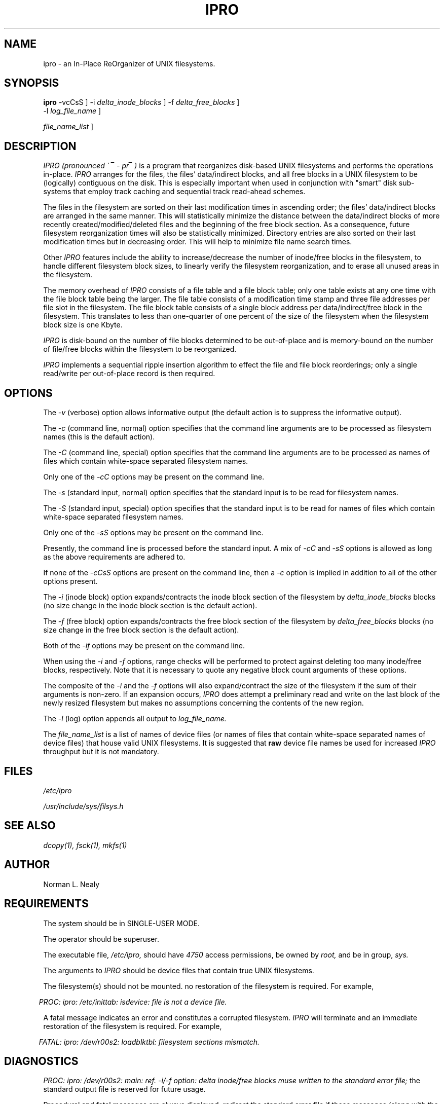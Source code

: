 .TH IPRO 1
.SH NAME
.P
ipro \- an In-Place ReOrganizer of UNIX filesystems.

.SH SYNOPSIS
.P
.B ipro\^
\[ \-vcCsS \]
\[ \-i
.I delta_inode_blocks\^
\]
\[ \-f
.I delta_free_blocks\^
\]
                                                 \[ \-l
.I log_file_name\^
\]
\[
.I file_name_list\^
\]

.SH DESCRIPTION
.P
\fIIPRO (pronounced \(ga i\(rn \- pro\(rn )\fR
is a program that reorganizes disk-based UNIX filesystems
and performs the operations in-place.
.I IPRO\^
arranges for the files, the files' data/indirect blocks, and
all free blocks in a UNIX filesystem
to be (logically) contiguous on the disk.
This is especially important when used in conjunction with "smart"
disk sub-systems that employ track caching and sequential track
read-ahead schemes.
.P
The files in the filesystem are sorted on their last modification
times in ascending order; the files' data/indirect blocks are 
arranged in the same manner.
This will statistically minimize the distance between the data/indirect
blocks of more recently created/modified/deleted files and the
beginning of the free block section.
As a consequence, future filesystem
reorganization times will also be statistically minimized.
Directory entries are also sorted on their last modification times
but in decreasing order.
This will help to minimize file name search times.
.P
Other
.I IPRO\^
features include the ability to
increase/decrease the number of inode/free blocks in the filesystem,
to handle different filesystem block sizes,
to linearly verify the filesystem reorganization,
and to erase all unused areas in the filesystem.
.P
The memory overhead of
.I IPRO\^
consists of a file table and a file block table;
only one table exists at any one time with the file block table being
the larger.
The file table consists of a modification time stamp and three file
addresses per file slot in the filesystem.
The file block table consists of a single block address per
data/indirect/free block in the filesystem.
This translates to less than one-quarter
of one percent of the size of the 
filesystem when the filesystem block size is one Kbyte.
.P
.I IPRO\^
is disk-bound on the number of file blocks determined to be
out-of-place and is memory-bound on the number
of file/free blocks within the filesystem to be reorganized.
.P
.I IPRO\^
implements a sequential ripple insertion algorithm to effect the file
and file block reorderings;
only a single read/write per out-of-place record is then required.

.SH OPTIONS
.P
The
.I \-v\^
(verbose) option allows informative output
(the default action is to suppress the informative output).
.P
The
.I \-c\^
(command line, normal) option specifies that the command line 
arguments are to be processed as filesystem names
(this is the default action).
.P
The
.I \-C\^
(command line, special) option specifies that the command line
arguments are to be processed as names of files
which contain white-space separated filesystem names.
.P
Only one of the
.I \-cC\^
options may be present on the command line.
.P
The
.I \-s\^
(standard input, normal) option specifies that the standard input
is to be read for filesystem names.
.P
The
.I \-S\^
(standard input, special) option specifies that the standard input
is to be read for names of files which contain white-space
separated filesystem names.
.P
Only one of the
.I \-sS\^
options may be present on the command line.
.P
Presently, the command line 
is processed before the standard input.
A mix of 
.I \-cC\^
and
.I \-sS\^
options is allowed as long as the above requirements are adhered to.
.P
If none of the 
.I \-cCsS\^
options are present on the command line, then a
.I \-c\^
option is implied in addition to all of the other options present.
.P
The
.I \-i\^
(inode block) option expands/contracts
the inode block section of the filesystem by
.I delta_inode_blocks\^
blocks (no size change in the inode block section is the default action).
.P
The
.I \-f\^
(free block) option expands/contracts
the free block section of the filesystem by
.I delta_free_blocks\^
blocks (no size change in the free block section is the default action).
.P
Both of the
.I \-if\^
options may be present on the command line.
.P
When using the
.I \-i\^
and
.I \-f\^
options,
range checks will be performed
to protect against deleting too many inode/free blocks,
respectively.
Note that it is necessary to quote any negative block count arguments
of these options.
.P
The composite of the 
.I \-i\^
and the
.I \-f\^
options will also expand/contract the size of the filesystem if the sum
of their arguments is non-zero.
If an expansion occurs,
.I IPRO\^
does attempt a preliminary read and write on the
last block of the newly resized filesystem but
makes no assumptions concerning the contents of the new region.
.P
The
.I \-l\^
(log) option appends all output to
.I log_file_name.\^
.P
The
.I file_name_list\^
is a list of names of device files
(or names of files that contain white-space separated
names of device files)
that house valid UNIX filesystems.
It is suggested that
.B raw\^
device file names be used for increased
.I IPRO\^
throughput but
it is not mandatory.

.SH FILES
.P
.I /etc/ipro\^
.P
.I /usr/include/sys/filsys.h\^

.SH "SEE ALSO"
.P
.I dcopy(1),\^
.I fsck(1),\^
.I mkfs(1)\^

.SH AUTHOR
.P
Norman L. Nealy

.SH REQUIREMENTS
.P
The system should be in SINGLE-USER MODE.
.P
The operator should be superuser.
.P
The executable file,
.I /etc/ipro,\^
should have 
.I 4750\^
access permissions, be owned by
.I root,\^
and be in group,
.I sys.\^
.P
The arguments to 
.I IPRO\^
should be device files that contain true UNIX filesystems.
.P
The filesystem(s) should not be mounted.
.Put
no restoration of the filesystem is required.
For example,
.P
.in 6
.I "PROC: ipro: /etc/inittab: isdevice: file is not a device file."\^
.in 0
.P
A fatal message indicates an error and
constitutes a corrupted filesystem.
.I IPRO\^
will terminate and
an immediate restoration of the filesystem is required.
For example,
.P
.in 6
.I "FATAL: ipro: /dev/r00s2: loadblktbl: filesystem sections mismatch."\^
.in 0

.SH DIAGNOSTICS
.P
.I "PROC: ipro: /dev/r00s2: main: ref. -i/-f option: delta inode/free blocks muse written to the standard error file;
the standard output file is reserved for future usage.
.P
Procedural and fatal messages are always displayed;
redirect the standard error file if those messages (along with the
informative messages) are not to be displayed.
.P
An informative message is for information purposes only.
For example,
.P
.in 6
.I "INFO: ipro: /dev/r00s2: Loading BLOCK Table."\^
.in 0
.P
A procedural message indicates an error but
does not impact filesystem contents.
.I IPRO\^
will terminate but
no restoration of the filesystem is required.
For example,
.P
.in 6
.I "PROC: ipro: /etc/inittab: isdevice: file is not a device file."\^
.in 0
.P
A fatal message indicates an error and
constitutes a corrupted filesystem.
.I IPRO\^
will terminate and
an immediate restoration of the filesystem is required.
For example,
.P
.in 6
.I "FATAL: ipro: /dev/r00s2: loadblktbl: filesystem sections mismatch."\^
.in 0

.SH DIAGNOSTICS
.P
.I "PROC: ipro: /dev/r00s2: main: ref. -i/-f option: delta inode/free blocks must be numeric."\^
.P
.in 6
option arguments must be numbers of blocks.
.in 0
.P
.I "PROC: ipro: /dev/r00s2: main: option violates command line specification."\^
.P
.in 6
see the SYNOPSIS section of this manual page.
.in 0
.P
.I "PROC: ipro: /DEV/R00S2: main: can't open file on command line/standard input."\^
.P
.in 6
check file permissions, check if file exists.
.in 0
.P
.I "PROC: ipro: /dev/r00s2: procfilsys: can't delete so many inode/free blocks."\^
.P
.in 6
try fewer blocks.
.in 0
.P
.I "PROC: ipro: /etc/inittab: isdevice: file is not a device file."\^
.P
.in 6
check file types.
.in 0
.P
.I "PROC: ipro: /dev/r00s2: procfilsys: can't open filesystem for update purposes."\^
.P
.in 6
check filesystem permissions, check if filesystem exists.
.in 0
.P
.I "PROC: ipro: /dev/r00s2: isfilsys: filesystem section size/free block list mismatch."\^
.P
.in 6
check if this is a real filesystem, run
.I fsck(1)\^
before proceeding.
.in 0
.P
.I "FATAL: ipro: /dev/r00s2: fsblockio: bad seek/read/write."\^
.P
.in 6
restore filesystem, I/O error, probable seek past end of disk or read/write on bad disk block, run
.I fsck(1)\^
before proceeding.
.in 0
.P
.I "FATAL: ipro: /dev/r00s2: loadblktbl: filesystem sections mismatch."\^
.P
.in 6
restore filesystem, internal sections do not add up, run 
.I fsck(1)\^
before proceeding.
.in 0

.SH EXAMPLES
.P
For all of the following examples,
the file,
.I abc,\^
contains the names of the files,
.I /dev/r00s2\^
and
.I /dev/r01s0,\^
and the file,
.I def,\^
contains the names of the files,
.I /dev/rdsk/360_4s0\^
and
.I /dev/rdsk/320_0s0:\^
.P
\fI# ipro /dev/r00s2\fR
.P
.in 6
reorganizes the filesystem,
.I /dev/r00s2,\^
and, by default, suppresses the
informative output.
Remember that if none of the
.I \-cCsS\^
options are present, then
.I IPRO\^
implies a
.I \-c\^
option in addition
to all of the other options present.
.in 0
.P
\fI# ipro \-v /dev/r01s0\fR
.P
.in 6
reorganizes the filesystem,
.I /dev/r01s0,\^
and displays the informative output.
.in 0
.P
\fI# ipro \-cv /dev/r01s0\fR
.P
.in 6
same as above.
.in 0
.P
\fI# ipro \-Cv \-l iprolog abc\fR
.P
.in 6
reorganizes the filesystems,
.I /dev/r00s2\^
and
.I /dev/r01s0,\^
displays informative output, and logs output to the file,
.I iprolog.\^
.in 0
.P
\fI# cat abc | ipro \-sv \-l iprolog\fR
.P
.in 6
same as above.
.in 0
.P
\fI# echo abc | ipro \-Sv \-l iprolog\fR
.P
.in 6
same as above.
.in 0
.P
\fI# cat def | ipro \-csv /dev/r00s2 /dev/r01s0\fR
.P
.in 6
reorganizes the filesystems,
.I /dev/r00s2, /dev/r01s0, /dev/rdsk/360_4s0,\^
and
.I /dev/rdsk/320_0s0,\^
in that order and displays informative output.
.in 0
.P
\fI# echo def | ipro \-CSv abc\fR
.P
.in 6
same as above.
.in 0
.P
\fI# echo def | ipro \-cSv \`cat abc\`\fR
.P
.in 6
same as above.
.in 0
.P
\fI# echo /dev/rdsk/360_4s0 /dev/rdsk/320_0s0 | ipro \-vCs abc\fR
.P
.in 6
same as above.
.in 0
.P
\fI# ipro \-Cv abc def\fR
.P
.in 6
same as above.
.in 0
.P
\fI# echo abc def | ipro \-Sv\fR
.P
.in 6
same as above.
.in 0
.P
\fI# ipro \-f10 \-l logit /dev/r00s2\fR
.P
.in 6
reorganizes the filesystem,
.I /dev/r00s2,\^
and adds 10 blocks to its free
block section.
Informative output is suppressed and output is logged to the file,
.I logit.\^
.in 0
.P
\fI# ipro \-f 6 \-i'-6' \-l logit \-v /dev/rdsk/360_4s0\fR
.P
.in 6
reorganizes the filesystem,
.I /dev/rdsk/360_4s0,\^
adds 6 blocks to the free block
section, and deletes 6 blocks from the inode block section.
This operation keeps the overall size of the filesystem the same.
Note the quotes around the
.I '-6'\^
option argument.
Informative output is displayed and output is logged to the file,
.I logit.\^
.in 0
.P
\fI# echo def | ipro \-vSC \-i8 \-f9 \-l logit abc\fR
.P
.in 6
while displaying informative output and logging output to the file,
.I logit, IPRO\^
will reorganize the filesystems,
.I /dev/r00s2, /dev/r01s0, /dev/rdsk/360_4s0,\^
and
.I /dev/rdsk/320_0s0.\^
Also, for each of those filesystems,
it will add 8 blocks to the inode block section and
will add 9 blocks to the free block section.
Note that the above operations will increase the overall
size of each filesystem by 17 blocks.
.in 0
